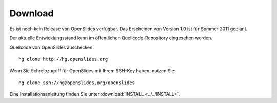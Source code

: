 Download
========

Es ist noch kein Release von OpenSlides verfügbar.
Das Erscheinen von Version 1.0 ist für Sommer 2011 geplant.

Der aktuelle Entwicklungsstand kann im öffentlichen 
Quellcode-Repository eingesehen werden.


Quellcode von OpenSlides auschecken::
  
  hg clone http://hg.openslides.org
 
Wenn Sie Schreibzugriff für OpenSlides mit Ihrem SSH-Key haben, nutzen
Sie::

  hg clone ssh://hg@openslides.org/openslides


Eine Installationsanleitung finden Sie unter 
:download:`INSTALL <../../INSTALL>`.